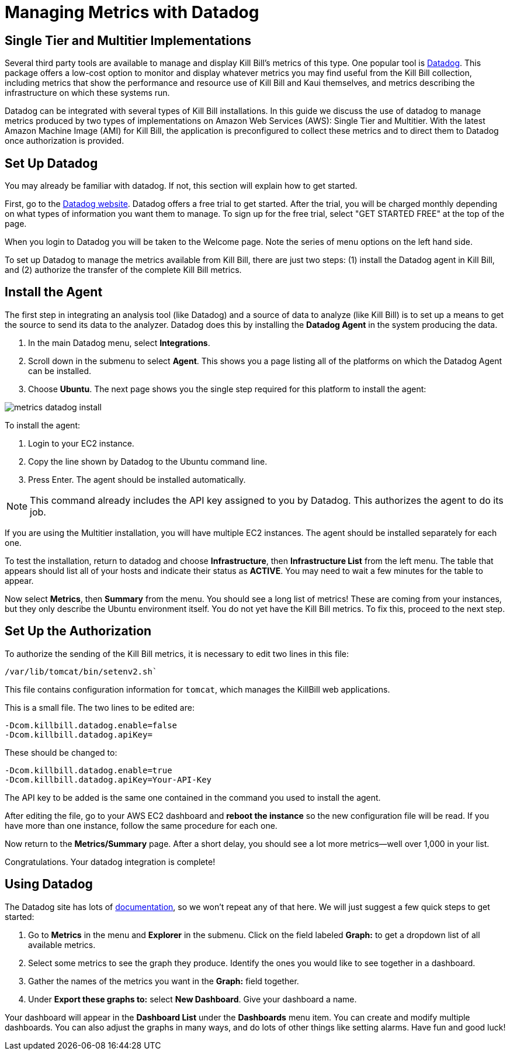 = Managing Metrics with Datadog

:imagesdir: https://github.com/killbill/killbill-docs/raw/v3/userguide/assets/aws


== Single Tier and Multitier Implementations

Several third party tools are available to manage and display Kill Bill's metrics of
this type. One popular tool is https://www.datadoghq.com/[Datadog]. This
package offers a low-cost option to monitor and display whatever metrics
you may find useful from the Kill Bill collection, including metrics
that show the performance and resource use of Kill Bill and Kaui
themselves, and metrics describing the infrastructure on which these
systems run.

Datadog can be integrated with several types of Kill Bill installations. In this guide we discuss the use of datadog to manage metrics produced
by two types of implementations on Amazon Web Services (AWS):
Single Tier and Multitier. With the latest Amazon Machine Image (AMI)
for Kill Bill, the application is preconfigured to collect these metrics and to direct them to Datadog once authorization is provided.

 
== Set Up Datadog

You may already be familiar with datadog. If not, this section will
explain how to get started.

First, go to the https://www.datadoghq.com/[Datadog website]. Datadog
offers a free trial to get started. After the trial, you will be charged
monthly depending on what types of information you want them to manage.
To sign up for the free trial, select "GET STARTED FREE" at the top of
the page.

When you login to Datadog you will be taken to the Welcome page. Note
the series of menu options on the left hand side.

To set up Datadog to manage the metrics available from Kill Bill, there
are just two steps: (1) install the Datadog agent in Kill Bill, and (2)
authorize the transfer of the complete Kill Bill metrics.

== Install the Agent

The first step in integrating an analysis tool (like Datadog) and a
source of data to analyze (like Kill Bill) is to set up a means to get
the source to send its data to the analyzer. Datadog does this by
installing the *Datadog Agent* in the system producing the data.

1. In the main Datadog menu, select *Integrations*. 
2. Scroll down in the submenu to select *Agent*. This shows you a page listing all of the
platforms on which the Datadog Agent can be installed. 
3. Choose *Ubuntu*. The next page shows you the single step required for this platform
to install the agent:

image::metrics-datadog-install.png[align=center]


To install the agent: 

1. Login to your EC2 instance. 
2. Copy the line shown by Datadog to the Ubuntu command line. 
3. Press Enter. The agent should be installed automatically.

[NOTE]
This command already includes the API key assigned to you by
Datadog. This authorizes the agent to do its job.

If you are using the Multitier installation, you will have multiple EC2
instances. The agent should be installed separately for each one.

To test the installation, return to datadog and choose *Infrastructure*,
then *Infrastructure List* from the left menu. The table that appears
should list all of your hosts and indicate their status as *ACTIVE*. You
may need to wait a few minutes for the table to appear.

Now select *Metrics*, then *Summary* from the menu. You should see a
long list of metrics! These are coming from your instances, but they
only describe the Ubuntu environment itself. You do not yet have the
Kill Bill metrics. To fix this, proceed to the next step.

== Set Up the Authorization

To authorize the sending of the Kill Bill metrics, it is necessary to
edit two lines in this file:

```
/var/lib/tomcat/bin/setenv2.sh`
```

This file contains configuration information for `tomcat`, which manages the
KillBill web applications.

This is a small file. The two lines to be edited are:

```
-Dcom.killbill.datadog.enable=false
-Dcom.killbill.datadog.apiKey=
```

These should be changed to:

```
-Dcom.killbill.datadog.enable=true
-Dcom.killbill.datadog.apiKey=Your-API-Key
```

The API key to be added is the same one contained in the command you
used to install the agent.

After editing the file, go to your AWS EC2 dashboard and *reboot the
instance* so the new configuration file will be read. If you have more
than one instance, follow the same procedure for each one.

Now return to the *Metrics/Summary* page. After a short delay, you
should see a lot more metrics—well over 1,000 in your list.

Congratulations. Your datadog integration is complete!

== Using Datadog

The Datadog site has lots of https://docs.datadoghq.com/[documentation], so we won't
repeat any of that here. We will just suggest a few quick steps to get
started:

. Go to *Metrics* in the menu and *Explorer* in the submenu. Click on
the field labeled *Graph:* to get a dropdown list of all available
metrics.
. Select some metrics to see the graph they produce. Identify the ones
you would like to see together in a dashboard.
. Gather the names of the metrics you want in the *Graph:* field
together.
. Under *Export these graphs to:* select *New Dashboard*. Give your
dashboard a name.

Your dashboard will appear in the *Dashboard List* under the
*Dashboards* menu item. You can create and modify multiple dashboards.
You can also adjust the graphs in many ways, and do lots of other things
like setting alarms. Have fun and good luck!
